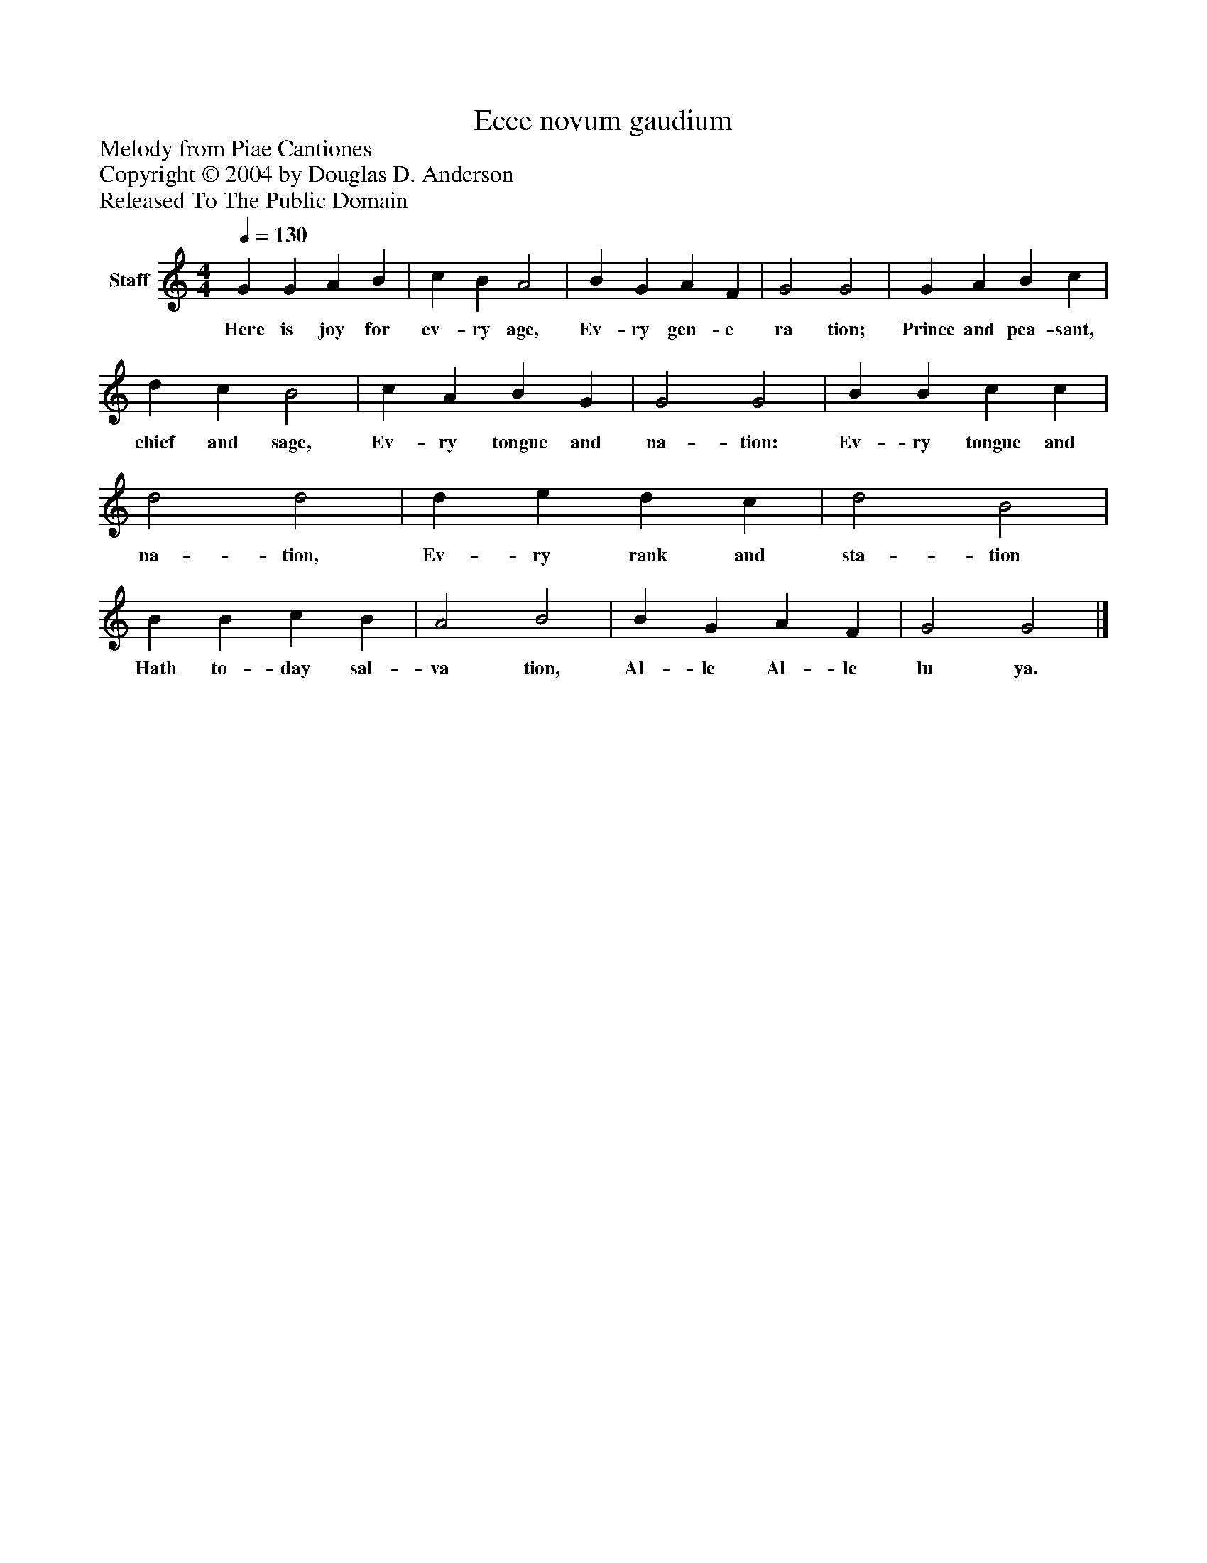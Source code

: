 %%abc-creator mxml2abc 1.4
%%abc-version 2.0
%%continueall true
%%titletrim true
%%titleformat A-1 T C1, Z-1, S-1
X: 0
T: Ecce novum gaudium
Z: Melody from Piae Cantiones
Z: Copyright © 2004 by Douglas D. Anderson
Z: Released To The Public Domain
L: 1/4
M: 4/4
Q: 1/4=130
V: P1 name="Staff"
%%MIDI program 1 19
K: C
[V: P1]  G G A B | c B A2 | B G A F | G2 G2 | G A B c | d c B2 | c A B G | G2 G2 | B B c c | d2 d2 | d e d c | d2 B2 | B B c B | A2 B2 | B G A F | G2 G2|]
w: Here is joy for ev- ry age, Ev- ry gen- e ra tion; Prince and pea- sant, chief and sage, Ev- ry tongue and na- tion: Ev- ry tongue and na- tion, Ev- ry rank and sta- tion Hath to- day sal- va tion, Al- le Al- le lu ya.

